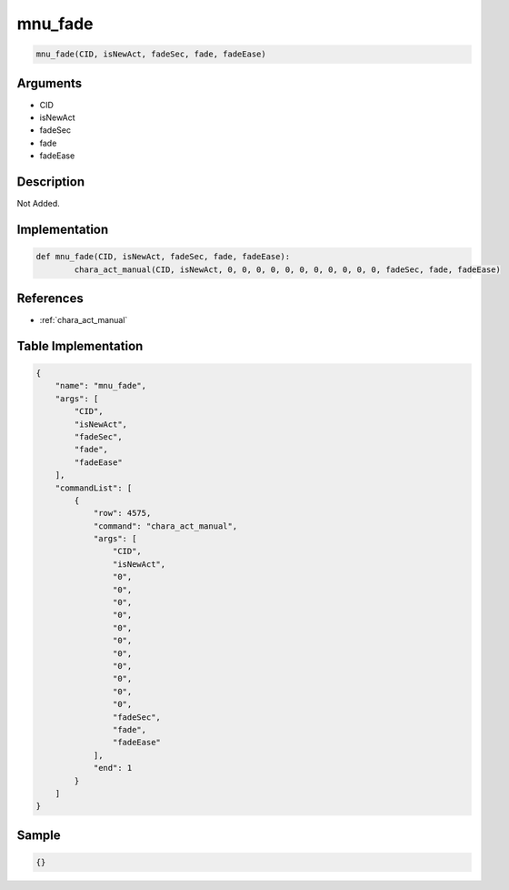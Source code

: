 .. _mnu_fade:

mnu_fade
========================

.. code-block:: text

	mnu_fade(CID, isNewAct, fadeSec, fade, fadeEase)


Arguments
------------

* CID
* isNewAct
* fadeSec
* fade
* fadeEase

Description
-------------

Not Added.

Implementation
-------------

.. code-block:: python

	def mnu_fade(CID, isNewAct, fadeSec, fade, fadeEase):
		chara_act_manual(CID, isNewAct, 0, 0, 0, 0, 0, 0, 0, 0, 0, 0, 0, fadeSec, fade, fadeEase)

References
-------------
* :ref:`chara_act_manual`

Table Implementation
-------------

.. code-block:: json

	{
	    "name": "mnu_fade",
	    "args": [
	        "CID",
	        "isNewAct",
	        "fadeSec",
	        "fade",
	        "fadeEase"
	    ],
	    "commandList": [
	        {
	            "row": 4575,
	            "command": "chara_act_manual",
	            "args": [
	                "CID",
	                "isNewAct",
	                "0",
	                "0",
	                "0",
	                "0",
	                "0",
	                "0",
	                "0",
	                "0",
	                "0",
	                "0",
	                "0",
	                "fadeSec",
	                "fade",
	                "fadeEase"
	            ],
	            "end": 1
	        }
	    ]
	}

Sample
-------------

.. code-block:: json

	{}
